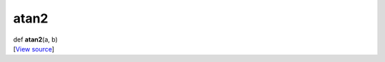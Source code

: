 *****
atan2
*****

.. container:: entry-detail
   :name: atan2(a,b)-instance-method

   .. container:: signature

      def **atan2**\ (a, b)

   .. container::

      [`View
      source <https://github.com/crystal-data/num.cr/blob/32a5d0701dd7cef3485867d2afd897900ca60901/src/core/math.cr#L53>`__]
